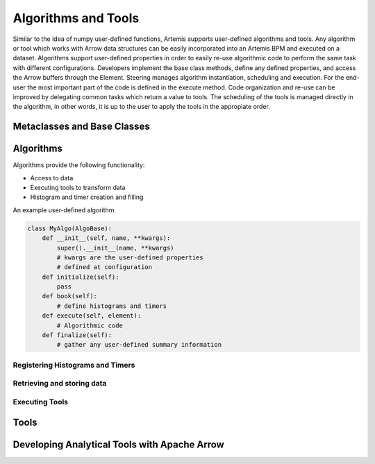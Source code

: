 .. Copyright © Her Majesty the Queen in Right of Canada, as represented
.. by the Minister of Statistics Canada, 2019.
..
.. Licensed under the Apache License, Version 2.0 (the "License");
.. you may not use this file except in compliance with the License.
.. You may obtain a copy of the License at
..
..     http://www.apache.org/licenses/LICENSE-2.0
..
.. Unless required by applicable law or agreed to in writing, software
.. distributed under the License is distributed on an "AS IS" BASIS,
.. WITHOUT WARRANTIES OR CONDITIONS OF ANY KIND, either express or implied.
.. See the License for the specific language governing permissions and
.. limitations under the License.

####################
Algorithms and Tools
####################
Similar to the idea of numpy user-defined functions, Artemis supports user-defined algorithms and tools. 
Any algorithm or tool which works with Arrow data structures can be easily incorporated into an 
Artemis BPM and executed on a dataset. Algorithms support user-defined properties in order to easily 
re-use algorithmic code to perform the same task with different configurations. 
Developers implement the base class methods, define any defined properties, and access the Arrow buffers 
through the Element. Steering manages algorithm instantiation, scheduling and execution. 
For the end-user the most important part of the code is defined in the execute method. 
Code organization and re-use can be improved by delegating common tasks which return a value to tools. 
The scheduling of the tools is managed directly in the algorithm, in other words, it is up to the user to apply 
the tools in the appropiate order.

Metaclasses and Base Classes
----------------------------

Algorithms
----------
Algorithms provide the following functionality:

* Access to data
* Executing tools to transform data
* Histogram and timer creation and filling

An example user-defined algorithm

.. code-block:: python

    class MyAlgo(AlgoBase):
        def __init__(self, name, **kwargs):
            super().__init__(name, **kwargs)
            # kwargs are the user-defined properties
            # defined at configuration 
        def initialize(self):
            pass
        def book(self):
            # define histograms and timers
        def execute(self, element):
            # Algorithmic code
        def finalize(self):
            # gather any user-defined summary information

Registering Histograms and Timers
^^^^^^^^^^^^^^^^^^^^^^^^^^^^^^^^^

Retrieving and storing data
^^^^^^^^^^^^^^^^^^^^^^^^^^^

Executing Tools
^^^^^^^^^^^^^^^

Tools
-----

Developing Analytical Tools with Apache Arrow
---------------------------------------------
